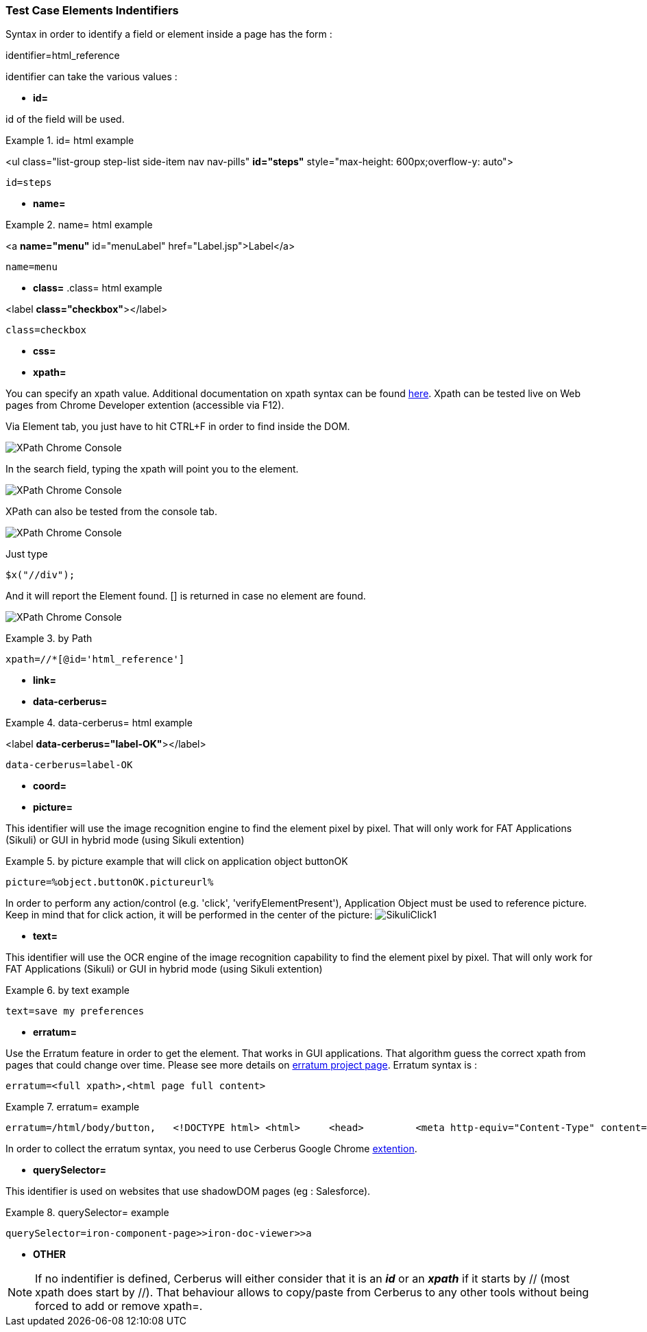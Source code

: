 
=== Test Case Elements Indentifiers

Syntax in order to identify a field or element inside a page has the form :

identifier=html_reference

identifier can take the various values :

 - *id=*

id of the field will be used.

.id= html example
====
<ul class="list-group step-list side-item nav nav-pills" *id="steps"* style="max-height: 600px;overflow-y: auto">


    id=steps

====

 - *name=*
 
.name= html example
====
<a *name="menu"* id="menuLabel" href="Label.jsp">Label</a>

    name=menu
====

 - *class=*
.class= html example
====
<label *class="checkbox"*></label>

    class=checkbox
====
 
 - *css=*
 
 - *xpath=*
 
You can specify an xpath value. Additional documentation on xpath syntax can be found https://www.w3schools.com/xml/xpath_syntax.asp[here].
Xpath can be tested live on Web pages from Chrome Developer extention (accessible via F12).

Via Element tab, you just have to hit CTRL+F in order to find inside the DOM.

image:chromeXPathElement1.png[XPath Chrome Console,align="center"] 

In the search field, typing the xpath will point you to the element.

image:chromeXPathElement2.png[XPath Chrome Console,align="center"]

XPath can also be tested from the console tab.

image:chromeXPathConsole1.png[XPath Chrome Console,align="center"]

Just type 

    $x("//div");

And it will report the Element found. [] is returned in case no element are found.

image:chromeXPathConsole2.png[XPath Chrome Console,align="center"]

.by Path
====
    xpath=//*[@id='html_reference']
====


 - *link=*
 
 - *data-cerberus=*
 
.data-cerberus= html example
====
<label *data-cerberus="label-OK"*></label>

    data-cerberus=label-OK
====
 

 - *coord=*
 
 - *picture=*

This identifier will use the image recognition engine to find the element pixel by pixel. That will only work for FAT Applications (Sikuli) or GUI in hybrid mode (using Sikuli extention)

.by picture example that will click on application object buttonOK
====
    picture=%object.buttonOK.pictureurl%
====

In order to perform any action/control (e.g. 'click', 'verifyElementPresent'), Application Object must be used to reference picture.
Keep in mind that for click action, it will be performed in the center of the picture:
image:sikuliclick1.png[SikuliClick1]


 - *text=*

This identifier will use the OCR engine of the image recognition capability to find the element pixel by pixel. That will only work for FAT Applications (Sikuli) or GUI in hybrid mode (using Sikuli extention)

.by text example
====
    text=save my preferences
====
 
 - *erratum=*

Use the Erratum feature in order to get the element.
That works in GUI applications.
That algorithm guess the correct xpath from pages that could change over time.
Please see more details on https://github.com/lssol/sftm-csharp[erratum project page].
Erratum syntax is :

    erratum=<full xpath>,<html page full content>


.erratum= example
====
    erratum=/html/body/button,   <!DOCTYPE html> <html>     <head>         <meta http-equiv="Content-Type" content="text/html; charset=UTF-8">         <title>JSP Page</title>         <script type="text/javascript" src="../dependencies/jQuery-2.2.3/jquery-2.2.3.min.js"></script>              </head>     <body>                  <button id="erratumButton">Errratum</button>     </body> </html>
====

In order to collect the erratum syntax, you need to use Cerberus Google Chrome https://chrome.google.com/webstore/detail/cerberus-extension/cfgifhmddmhbdndfceikcigagacjfepl?hl=en[extention].

 - *querySelector=*

This identifier is used on websites that use shadowDOM pages (eg : Salesforce).

.querySelector= example
====
    querySelector=iron-component-page>>iron-doc-viewer>>a
====


 - *OTHER*


[NOTE]
====
If no indentifier is defined, Cerberus will either consider that it is an _**id**_ or an _**xpath**_ if it starts by // (most xpath does start by //).
That behaviour allows to copy/paste from Cerberus to any other tools without being forced to add or remove xpath=.
====

